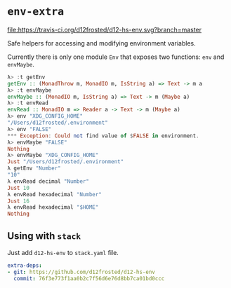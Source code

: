 * ~env-extra~

[[https://travis-ci.org/d12frosted/d12-hs-env.svg?branch=master][file:https://travis-ci.org/d12frosted/d12-hs-env.svg?branch=master]]

Safe helpers for accessing and modifying environment variables.

Currently there is only one module =Env= that exposes two functions: ~env~ and
~envMaybe~.

#+BEGIN_SRC haskell
  λ> :t getEnv
  getEnv :: (MonadThrow m, MonadIO m, IsString a) => Text -> m a
  λ> :t envMaybe
  envMaybe :: (MonadIO m, IsString a) => Text -> m (Maybe a)
  λ> :t envRead
  envRead :: MonadIO m => Reader a -> Text -> m (Maybe a)
  λ> env "XDG_CONFIG_HOME"
  "/Users/d12frosted/.environment"
  λ> env "FALSE"
  *** Exception: Could not find value of $FALSE in environment.
  λ> envMaybe "FALSE"
  Nothing
  λ> envMaybe "XDG_CONFIG_HOME"
  Just "/Users/d12frosted/.environment"
  λ getEnv "Number"
  "10"
  λ envRead decimal "Number"
  Just 10
  λ envRead hexadecimal "Number"
  Just 16
  λ envRead hexadecimal "$HOME"
  Nothing
#+END_SRC

** Using with ~stack~

Just add =d12-hs-env= to =stack.yaml= file.

#+BEGIN_SRC yaml
  extra-deps:
  - git: https://github.com/d12frosted/d12-hs-env
    commit: 76f3e773f1aa0b2c7f56d6e76d8bb7ca01bd0ccc
#+END_SRC
